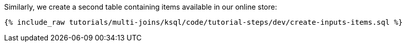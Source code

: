 Similarly, we create a second table containing items available in our online store:

+++++
<pre class="snippet"><code class="sql">{% include_raw tutorials/multi-joins/ksql/code/tutorial-steps/dev/create-inputs-items.sql %}</code></pre>
+++++

